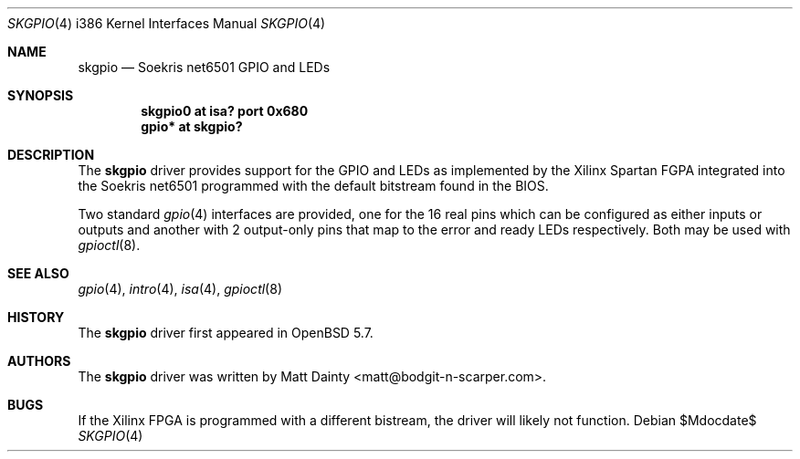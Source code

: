 .\"     $OpenBSD$
.\"
.\" Copyright (c) 2014 Matt Dainty <matt@bodgit-n-scarper.com>
.\"
.\" Permission to use, copy, modify, and distribute this software for any
.\" purpose with or without fee is hereby granted, provided that the above
.\" copyright notice and this permission notice appear in all copies.
.\"
.\" THE SOFTWARE IS PROVIDED "AS IS" AND THE AUTHOR DISCLAIMS ALL WARRANTIES
.\" WITH REGARD TO THIS SOFTWARE INCLUDING ALL IMPLIED WARRANTIES OF
.\" MERCHANTABILITY AND FITNESS. IN NO EVENT SHALL THE AUTHOR BE LIABLE FOR
.\" ANY SPECIAL, DIRECT, INDIRECT, OR CONSEQUENTIAL DAMAGES OR ANY DAMAGES
.\" WHATSOEVER RESULTING FROM LOSS OF USE, DATA OR PROFITS, WHETHER IN AN
.\" ACTION OF CONTRACT, NEGLIGENCE OR OTHER TORTIOUS ACTION, ARISING OUT OF
.\" OR IN CONNECTION WITH THE USE OR PERFORMANCE OF THIS SOFTWARE.
.\"
.Dd $Mdocdate$
.Dt SKGPIO 4 i386
.Os
.Sh NAME
.Nm skgpio
.Nd Soekris net6501 GPIO and LEDs
.Sh SYNOPSIS
.Cd "skgpio0 at isa? port 0x680"
.Cd "gpio* at skgpio?"
.Sh DESCRIPTION
The
.Nm
driver provides support for the GPIO and LEDs as implemented by the Xilinx
Spartan FGPA integrated into the Soekris net6501 programmed with the default
bitstream found in the BIOS.
.Pp
Two standard
.Xr gpio 4
interfaces are provided, one for the 16 real pins which can be configured as
either inputs or outputs and another with 2 output-only pins that map
to the error and ready LEDs respectively.
Both may be used with
.Xr gpioctl 8 .
.Sh SEE ALSO
.Xr gpio 4 ,
.Xr intro 4 ,
.Xr isa 4 ,
.Xr gpioctl 8
.Sh HISTORY
The
.Nm
driver first appeared in
.Ox 5.7 .
.Sh AUTHORS
The
.Nm
driver was written by
.An Matt Dainty Aq matt@bodgit-n-scarper.com .
.Sh BUGS
If the Xilinx FPGA is programmed with a different bistream, the driver will
likely not function.
